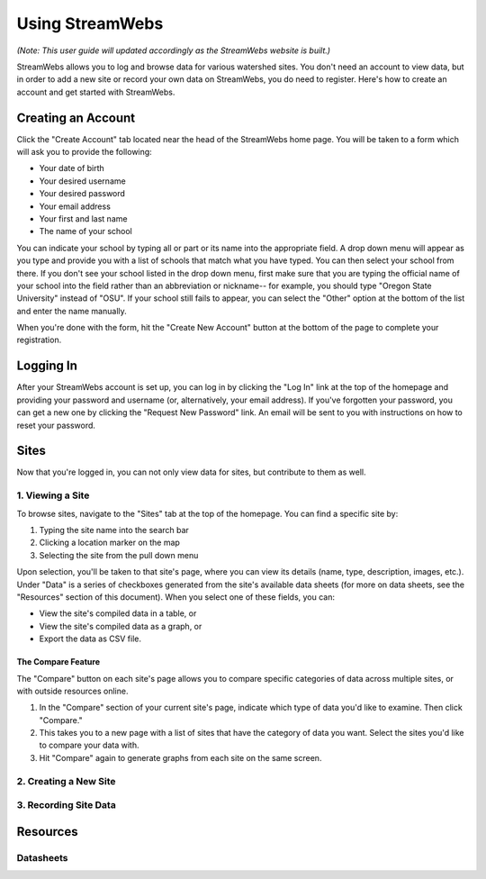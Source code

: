 .. _usage:

================
Using StreamWebs
================

*(Note: This user guide will updated accordingly as the StreamWebs website is 
built.)*

StreamWebs allows you to log and browse data for various watershed sites. 
You don't need an account to view data, but in order to add a new site or 
record your own data on StreamWebs, you do need to register. 
Here's how to create an account and get started with StreamWebs. 

Creating an Account
-------------------

Click the "Create Account" tab located near the head of the StreamWebs home 
page. You will be taken to a form which will ask you to provide the following:

* Your date of birth
* Your desired username
* Your desired password 
* Your email address
* Your first and last name
* The name of your school

You can indicate your school by typing all or part or its name into the 
appropriate field. A drop down menu will appear as you type and provide you 
with a list of schools that match what you have typed. You can then select 
your school from there. If you don't see your school listed in the drop down 
menu, first make sure that you are typing the official name of 
your school into the field rather than an abbreviation or nickname-- for 
example, you should type "Oregon State University" instead of "OSU". If your 
school still fails to appear, you can select the "Other" option at the bottom
of the list and enter the name manually. 

When you're done with the form, hit the "Create New Account" button at the
bottom of the page to complete your registration.

Logging In
----------

After your StreamWebs account is set up, you can log in by clicking the 
"Log In" link at the top of the homepage and providing your password and 
username (or, alternatively, your email address). If you've forgotten your 
password, you can get a new one by clicking the "Request New Password" link. 
An email will be sent to you with instructions on how to reset your password.

Sites
-----

Now that you're logged in, you can not only view data for sites, but 
contribute to them as well. 

1. Viewing a Site
^^^^^^^^^^^^^^^^^

To browse sites, navigate to the "Sites" tab at the top of the homepage. You
can find a specific site by:

1. Typing the site name into the search bar
2. Clicking a location marker on the map 
3. Selecting the site from the pull down menu

Upon selection, you'll be taken to that site's page, where you can view its 
details (name, type, description, images, etc.). Under "Data" is a series of 
checkboxes generated from the site's available data sheets (for more on data
sheets, see the "Resources" section of this document). When you select 
one of these fields, you can:

* View the site's compiled data in a table, or
* View the site's compiled data as a graph, or
* Export the data as CSV file. 

The Compare Feature
"""""""""""""""""""
The "Compare" button on each site's page allows you to compare specific 
categories of data across multiple sites, or with outside resources online. 

1. In the "Compare" section of your current site's page, indicate which type 
   of data you'd like to examine. Then click "Compare." 
2. This takes you to a new page with a list of sites that have the category of
   data you want. Select the sites you'd like to compare your data with. 
3. Hit "Compare" again to generate graphs from each site on the same screen.

2. Creating a New Site
^^^^^^^^^^^^^^^^^^^^^^

3. Recording Site Data 
^^^^^^^^^^^^^^^^^^^^^^

Resources
---------

Datasheets
^^^^^^^^^^
